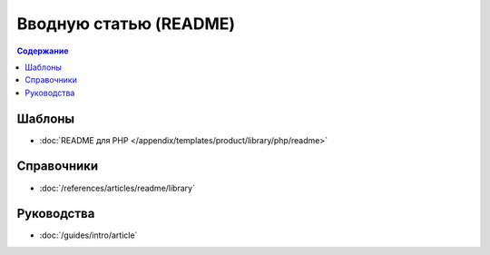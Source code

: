 Вводную статью (README)
=======================

.. contents:: Содержание
   :local:
   :depth: 2
   :backlinks: none

Шаблоны
-------

* :doc:`README для PHP </appendix/templates/product/library/php/readme>`


Справочники
-----------

* :doc:`/references/articles/readme/library`

Руководства
-----------

* :doc:`/guides/intro/article`
